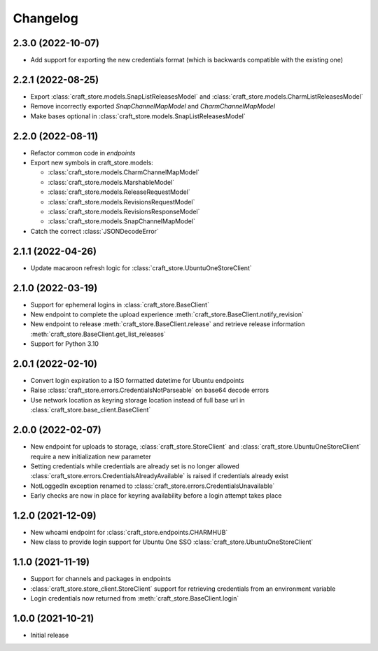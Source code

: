 *********
Changelog
*********

2.3.0 (2022-10-07)
------------------

- Add support for exporting the new credentials format (which is backwards
  compatible with the existing one)

2.2.1 (2022-08-25)
------------------

- Export :class:`craft_store.models.SnapListReleasesModel` and
  :class:`craft_store.models.CharmListReleasesModel`
- Remove incorrectly exported `SnapChannelMapModel` and `CharmChannelMapModel`
- Make bases optional in :class:`craft_store.models.SnapListReleasesModel`

2.2.0 (2022-08-11)
------------------

- Refactor common code in `endpoints`
- Export new symbols in craft_store.models:

  - :class:`craft_store.models.CharmChannelMapModel`
  - :class:`craft_store.models.MarshableModel`
  - :class:`craft_store.models.ReleaseRequestModel`
  - :class:`craft_store.models.RevisionsRequestModel`
  - :class:`craft_store.models.RevisionsResponseModel`
  - :class:`craft_store.models.SnapChannelMapModel`

- Catch the correct :class:`JSONDecodeError`


2.1.1 (2022-04-26)
------------------

- Update macaroon refresh logic for :class:`craft_store.UbuntuOneStoreClient`

2.1.0 (2022-03-19)
------------------

- Support for ephemeral logins in :class:`craft_store.BaseClient`
- New endpoint to complete the upload experience
  :meth:`craft_store.BaseClient.notify_revision`
- New endpoint to release :meth:`craft_store.BaseClient.release` and retrieve
  release information :meth:`craft_store.BaseClient.get_list_releases`
- Support for Python 3.10

2.0.1 (2022-02-10)
------------------

- Convert login expiration to a ISO formatted datetime for Ubuntu endpoints
- Raise :class:`craft_store.errors.CredentialsNotParseable` on base64 decode
  errors
- Use network location as keyring storage location instead of full base url in
  :class:`craft_store.base_client.BaseClient`

2.0.0 (2022-02-07)
------------------

- New endpoint for uploads to storage,
  :class:`craft_store.StoreClient` and
  :class:`craft_store.UbuntuOneStoreClient` require a
  new initialization new parameter
- Setting credentials while credentials are already set is no longer allowed
  :class:`craft_store.errors.CredentialsAlreadyAvailable` is raised if
  credentials already exist
- NotLoggedIn exception renamed to
  :class:`craft_store.errors.CredentialsUnavailable`
- Early checks are now in place for keyring availability before a login attempt
  takes place

1.2.0 (2021-12-09)
------------------

- New whoami endpoint for :class:`craft_store.endpoints.CHARMHUB`
- New class to provide login support for Ubuntu One SSO
  :class:`craft_store.UbuntuOneStoreClient`

1.1.0 (2021-11-19)
------------------

- Support for channels and packages in endpoints
- :class:`craft_store.store_client.StoreClient` support for retrieving
  credentials from an environment variable
- Login credentials now returned from
  :meth:`craft_store.BaseClient.login`


1.0.0 (2021-10-21)
------------------

- Initial release
